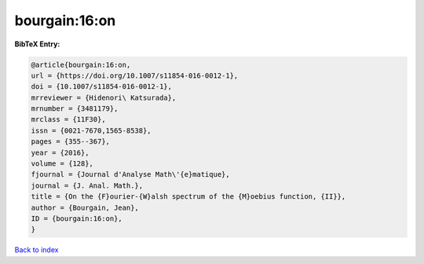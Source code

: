 bourgain:16:on
==============

.. :cite:t:`bourgain:16:on`

.. bibliography:: ../../All.bib

**BibTeX Entry:**

.. code-block:: bibtex

   @article{bourgain:16:on,
   url = {https://doi.org/10.1007/s11854-016-0012-1},
   doi = {10.1007/s11854-016-0012-1},
   mrreviewer = {Hidenori\ Katsurada},
   mrnumber = {3481179},
   mrclass = {11F30},
   issn = {0021-7670,1565-8538},
   pages = {355--367},
   year = {2016},
   volume = {128},
   fjournal = {Journal d'Analyse Math\'{e}matique},
   journal = {J. Anal. Math.},
   title = {On the {F}ourier-{W}alsh spectrum of the {M}oebius function, {II}},
   author = {Bourgain, Jean},
   ID = {bourgain:16:on},
   }

`Back to index <../index>`_
